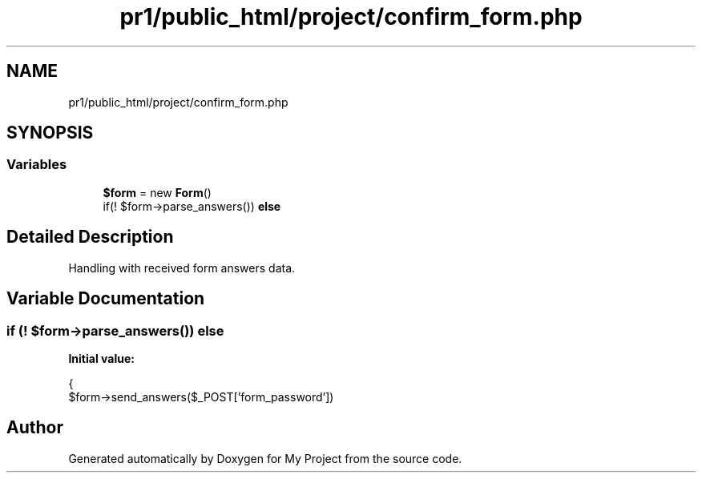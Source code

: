 .TH "pr1/public_html/project/confirm_form.php" 3 "Tue Jun 2 2020" "My Project" \" -*- nroff -*-
.ad l
.nh
.SH NAME
pr1/public_html/project/confirm_form.php
.SH SYNOPSIS
.br
.PP
.SS "Variables"

.in +1c
.ti -1c
.RI "\fB$form\fP = new \fBForm\fP()"
.br
.ti -1c
.RI "if(! $form\->parse_answers()) \fBelse\fP"
.br
.in -1c
.SH "Detailed Description"
.PP 
Handling with received form answers data\&. 
.SH "Variable Documentation"
.PP 
.SS "if (! $form\->parse_answers()) else"
\fBInitial value:\fP
.PP
.nf
{
    $form->send_answers($_POST['form_password'])
.fi
.SH "Author"
.PP 
Generated automatically by Doxygen for My Project from the source code\&.
